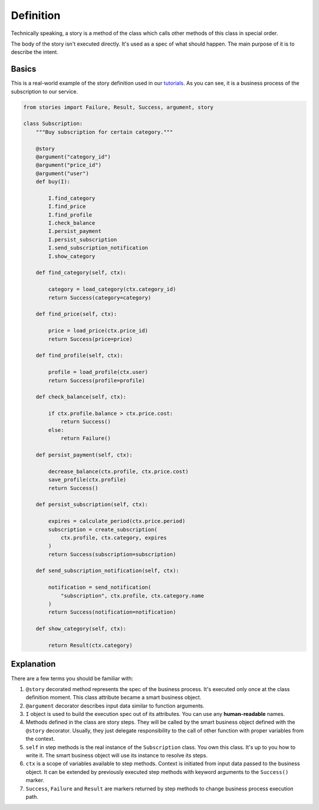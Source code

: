 ============
 Definition
============

Technically speaking, a story is a method of the class which calls
other methods of this class in special order.

The body of the story isn't executed directly.  It's used as a spec of
what should happen.  The main purpose of it is to describe the intent.

Basics
======

This is a real-world example of the story definition used in our
`tutorials`_.  As you can see, it is a business process of the
subscription to our service.

.. code:: python

    from stories import Failure, Result, Success, argument, story

    class Subscription:
        """Buy subscription for certain category."""

        @story
        @argument("category_id")
        @argument("price_id")
        @argument("user")
        def buy(I):

            I.find_category
            I.find_price
            I.find_profile
            I.check_balance
            I.persist_payment
            I.persist_subscription
            I.send_subscription_notification
            I.show_category

        def find_category(self, ctx):

            category = load_category(ctx.category_id)
            return Success(category=category)

        def find_price(self, ctx):

            price = load_price(ctx.price_id)
            return Success(price=price)

        def find_profile(self, ctx):

            profile = load_profile(ctx.user)
            return Success(profile=profile)

        def check_balance(self, ctx):

            if ctx.profile.balance > ctx.price.cost:
                return Success()
            else:
                return Failure()

        def persist_payment(self, ctx):

            decrease_balance(ctx.profile, ctx.price.cost)
            save_profile(ctx.profile)
            return Success()

        def persist_subscription(self, ctx):

            expires = calculate_period(ctx.price.period)
            subscription = create_subscription(
                ctx.profile, ctx.category, expires
            )
            return Success(subscription=subscription)

        def send_subscription_notification(self, ctx):

            notification = send_notification(
                "subscription", ctx.profile, ctx.category.name
            )
            return Success(notification=notification)

        def show_category(self, ctx):

            return Result(ctx.category)

Explanation
===========

There are a few terms you should be familiar with:

1. ``@story`` decorated method represents the spec of the business
   process.  It's executed only once at the class definition moment.
   This class attribute became a smart business object.
2. ``@argument`` decorator describes input data similar to function
   arguments.
3. ``I`` object is used to build the execution spec out of its
   attributes.  You can use any **human-readable** names.
4. Methods defined in the class are story steps.  They will be called
   by the smart business object defined with the ``@story`` decorator.
   Usually, they just delegate responsibility to the call of other
   function with proper variables from the context.
5. ``self`` in step methods is the real instance of the
   ``Subscription`` class.  You own this class.  It's up to you how to
   write it.  The smart business object will use its instance to
   resolve its steps.
6. ``ctx`` is a scope of variables available to step methods.  Context
   is initiated from input data passed to the business object.  It can
   be extended by previously executed step methods with keyword
   arguments to the ``Success()`` marker.
7. ``Success``, ``Failure`` and ``Result`` are markers returned by
   step methods to change business process execution path.

.. _tutorials: https://github.com/dry-python/tutorials
